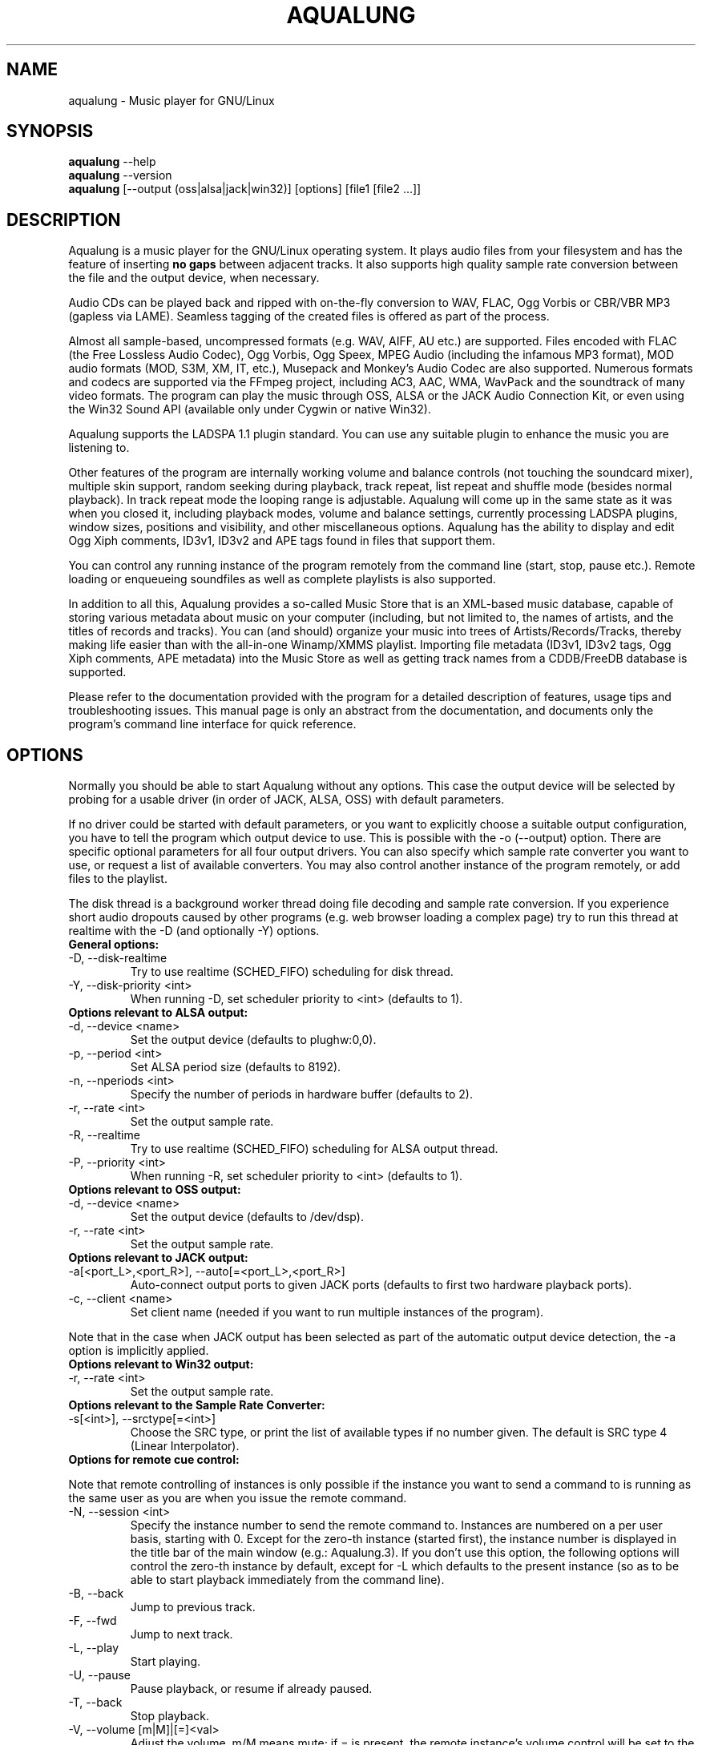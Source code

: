 .TH AQUALUNG 1 "12 January 2007"


.SH NAME
aqualung \- Music player for GNU/Linux


.SH SYNOPSIS

\fBaqualung\fR \-\-help
.br
\fBaqualung\fR \-\-version
.br
\fBaqualung\fR [\-\-output (oss|alsa|jack|win32)] [options] [file1 [file2 ...]]

.SH DESCRIPTION

Aqualung is a music player for the GNU/Linux operating system. It
plays audio files from your filesystem and has the feature of
inserting \fBno gaps\fR between adjacent tracks. It also supports high
quality sample rate conversion between the file and the output device,
when necessary.

Audio CDs can be played back and ripped with on-the-fly conversion to
WAV, FLAC, Ogg Vorbis or CBR/VBR MP3 (gapless via LAME). Seamless
tagging of the created files is offered as part of the process.

Almost all sample-based, uncompressed formats (e.g. WAV, AIFF, AU
etc.) are supported. Files encoded with FLAC (the Free Lossless Audio
Codec), Ogg Vorbis, Ogg Speex, MPEG Audio (including the infamous MP3
format), MOD audio formats (MOD, S3M, XM, IT, etc.), Musepack and
Monkey's Audio Codec are also supported. Numerous formats and codecs
are supported via the FFmpeg project, including AC3, AAC, WMA, WavPack
and the soundtrack of many video formats. The program can play the
music through OSS, ALSA or the JACK Audio Connection Kit, or even
using the Win32 Sound API (available only under Cygwin or native
Win32).

Aqualung supports the LADSPA 1.1 plugin standard. You can use any
suitable plugin to enhance the music you are listening to.

Other features of the program are internally working volume and
balance controls (not touching the soundcard mixer), multiple skin
support, random seeking during playback, track repeat, list repeat and
shuffle mode (besides normal playback). In track repeat mode the
looping range is adjustable. Aqualung will come up in the same state
as it was when you closed it, including playback modes, volume and
balance settings, currently processing LADSPA plugins, window sizes,
positions and visibility, and other miscellaneous options. Aqualung
has the ability to display and edit Ogg Xiph comments, ID3v1, ID3v2
and APE tags found in files that support them.

You can control any running instance of the program remotely from the
command line (start, stop, pause etc.). Remote loading or enqueueing
soundfiles as well as complete playlists is also supported.

In addition to all this, Aqualung provides a so-called Music Store
that is an XML-based music database, capable of storing various
metadata about music on your computer (including, but not limited to,
the names of artists, and the titles of records and tracks). You can
(and should) organize your music into trees of Artists/Records/Tracks,
thereby making life easier than with the all-in-one Winamp/XMMS
playlist. Importing file metadata (ID3v1, ID3v2 tags, Ogg Xiph
comments, APE metadata) into the Music Store as well as getting track
names from a CDDB/FreeDB database is supported.

Please refer to the documentation provided with the program for a
detailed description of features, usage tips and troubleshooting
issues. This manual page is only an abstract from the documentation,
and documents only the program's command line interface for quick
reference.


.SH OPTIONS

Normally you should be able to start Aqualung without any
options. This case the output device will be selected by probing for a
usable driver (in order of JACK, ALSA, OSS) with default parameters.

If no driver could be started with default parameters, or you want to
explicitly choose a suitable output configuration, you have to tell
the program which output device to use. This is possible with the -o
(--output) option. There are specific optional parameters for all four
output drivers. You can also specify which sample rate converter you
want to use, or request a list of available converters. You may also
control another instance of the program remotely, or add files to the
playlist.

The disk thread is a background worker thread doing file decoding and
sample rate conversion. If you experience short audio dropouts caused
by other programs (e.g. web browser loading a complex page) try to run
this thread at realtime with the -D (and optionally -Y) options.

.TP
.B General options:
.TP
\-D, \-\-disk-realtime
.br
Try to use realtime (SCHED_FIFO) scheduling for disk thread.
.TP
\-Y, \-\-disk-priority <int>
.br
When running \-D, set scheduler priority to <int> (defaults to 1).

.TP
.B Options relevant to ALSA output:
.TP
\-d, \-\-device <name>
.br
Set the output device (defaults to plughw:0,0).
.TP
\-p, \-\-period <int>
.br
Set ALSA period size (defaults to 8192).
.TP
\-n, \-\-nperiods <int>
.br
Specify the number of periods in hardware buffer (defaults to 2).
.TP
\-r, \-\-rate <int>
.br
Set the output sample rate.
.TP
\-R, \-\-realtime
.br
Try to use realtime (SCHED_FIFO) scheduling for ALSA output thread.
.TP
\-P, \-\-priority <int>
.br
When running \-R, set scheduler priority to <int> (defaults to 1).

.TP
.B Options relevant to OSS output:
.TP
\-d, \-\-device <name>
.br
Set the output device (defaults to /dev/dsp).
.TP
\-r, \-\-rate <int>
.br
Set the output sample rate.

.TP
.B Options relevant to JACK output:
.TP
\-a[<port_L>,<port_R>], \-\-auto[=<port_L>,<port_R>]
.br
Auto-connect output ports to given JACK ports (defaults to first two
hardware playback ports).
.TP
\-c, \-\-client <name>
.br
Set client name (needed if you want to run multiple instances of the program).

.P
Note that in the case when JACK output has been selected as part of
the automatic output device detection, the -a option is implicitly
applied.

.TP
.B Options relevant to Win32 output:
.TP
\-r, \-\-rate <int>
.br
Set the output sample rate.

.TP
.B Options relevant to the Sample Rate Converter:
.TP
\-s[<int>], \-\-srctype[=<int>]
.br
Choose the SRC type, or print the list of available types if no number
given. The default is SRC type 4 (Linear Interpolator).

.TP
.B Options for remote cue control:

.PP
Note that remote controlling of instances is only possible if the
instance you want to send a command to is running as the same user as
you are when you issue the remote command.

.TP
\-N, \-\-session <int>
.br
Specify the instance number to send the remote command to. Instances
are numbered on a per user basis, starting with 0. Except for the
zero-th instance (started first), the instance number is displayed in
the title bar of the main window (e.g.: Aqualung.3). If you don't use
this option, the following options will control the zero-th instance
by default, except for -L which defaults to the present instance (so
as to be able to start playback immediately from the command line).

.TP
\-B, \-\-back
.br
Jump to previous track.

.TP
\-F, \-\-fwd
.br
Jump to next track.

.TP
\-L, \-\-play
.br
Start playing.

.TP
\-U, \-\-pause
.br
Pause playback, or resume if already paused.

.TP
\-T, \-\-back
.br
Stop playback.

.TP
\-V, \-\-volume [m|M]|[=]<val>
.br
Adjust the volume. m/M means mute; if = is present, the remote
instance's volume control will be set to the value specified,
otherwise, the volume will be adjusted by the supplied (signed)
value. The values are in dB units.

.TP
\-Q, \-\-quit
.br
Terminate remote instance.


.TP
.B Options for file loading:

.PP
You may specify filenames on the command line. These may be ordinary
soundfiles playable by Aqualung, or playlist files you saved
earlier. The program will decide if a file is a playlist, and add its
contents accordingly. In addition to Aqualung's native (XML) playlist
format, the program will load M3U and PLS playlists whenever possible.

If you used the --session option (see above), the files will be sent
to the Aqualung instance you specified. Otherwise a new instance will
start up with the files you specified. Note that if you enabled the
"Save and restore the playlist on exit/startup" option in the program
setup dialog, the files you specify will be loaded \fBafter\fR the
automatically loaded ones.

.TP
\-E, \-\-enqueue
.br
Enqueue added files to the playlist instead of loading them (which
removes the previous contents of the playlist). Use this if you want
to keep the existing items in the playlist.


.TP
.B Options for changing state of Playlist/Music Store windows
.TP
\-l [yes|no], \-\-show-pl=[yes|no]
.br
Show/hide playlist window.
.TP
\-m [yes|no], \-\-show-ms=[yes|no]
.br
Show/hide music store window.

.TP
.B Examples:
.br
$ aqualung -s3 -o alsa -R -r 48000 -d hw:0,0 -p 2048 -n 2
.br
$ aqualung --srctype=1 --output oss --rate 96000
.br
$ aqualung -o jack -a -E `find ./ledzeppelin/ -name "*.flac"`


.PP
Depending on the compile-time options, not all file formats
and output drivers may be usable. Use the --version option to see the
list of compiled-in features.

.SH FILES

.TP
~/.aqualung
.br
Directory containing user settings.

.TP
~/.aqualung/config.xml
.br
GUI (skin, window size/position, etc.) and other settings.

.TP
~/.aqualung/plugin.xml
.br
List of running plugins and all their settings.

.TP
~/.aqualung/playlist.xml
.br
Automatically saved and restored playlist (if you enable this feature).

.TP
~/.aqualung/<skin-name>
.br
Locally available skin <skin-name>.

.TP
${prefix}/share/aqualung/skin
.br
System-wide skin directory.


.SH ENVIRONMENT
Aqualung obeys two environment variables concerning LADSPA plugins.

.TP
.B LADSPA_PATH
LADSPA_PATH should contain a colon-separated list of paths to search
for LADSPA plugin .so files.

.TP
.B LADSPA_RDF_PATH
LADSPA_RDF_PATH should contain a colon-separated list of paths to RDF
metadata files about these plugins.

.PP
When any of these is not specified, the program will use sensible
defaults and look in the obvious places.

.SH AUTHORS

.br
Tom Szilagyi <tszilagyi@users.sourceforge.net>
.br
Peter Szilagyi <peterszilagyi@users.sourceforge.net>
.br
Tomasz Maka <pasp@users.sourceforge.net>

.SH BUGS

Yes. Report them to our bugtracker at <http://aqualung.sf.net/mantis>
or write to our mailing list (the subscription interface is accessible
from the project homepage).

.SH HOMEPAGE

Please go to http://aqualung.sf.net to download the latest version,
access the Aqualung bugtracker and subscribe to the mailing list.

.SH USER'S MANUAL

The User's Manual is available at ${prefix}/share/aqualung/doc in LyX
and PDF formats.
